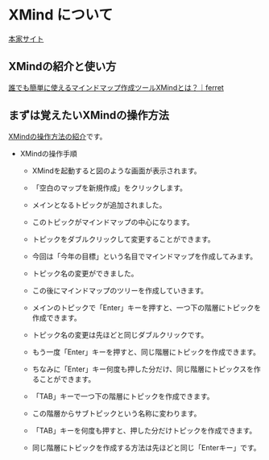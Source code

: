 * XMind について
 
  [[http://jp.xmind.net][本家サイト]]

** XMindの紹介と使い方

[[https://ferret-plus.com/7883][誰でも簡単に使えるマインドマップ作成ツールXMindとは？｜ferret ]]

** まずは覚えたいXMindの操作方法

   [[http://www.nowte.net/article/1043][XMindの操作方法の紹介]]です。

   - XMindの操作手順

     - XMindを起動すると図のような画面が表示されます。

     - 「空白のマップを新規作成」をクリックします。

     - メインとなるトピックが追加されました。

     - このトピックがマインドマップの中心になります。

     - トピックをダブルクリックして変更することができます。

     - 今回は「今年の目標」という名目でマインドマップを作成してみます。

     - トピック名の変更ができました。

     - この後にマインドマップのツリーを作成していきます。

     - メインのトピックで「Enter」キーを押すと、一つ下の階層にトピックを作成できます。

     - トピック名の変更は先ほどと同じダブルクリックです。

     - もう一度「Enter」キーを押すと、同じ階層にトピックを作成できます。

     - ちなみに「Enter」キー何度も押した分だけ、同じ階層にトピックスを作ることができます。

     - 「TAB」キーで一つ下の階層にトピックを作成できます。

     - この階層からサブトピックという名称に変わります。

     - 「TAB」キーを何度も押すと、押した分だけトピックを作成できます。

     - 同じ階層にトピックを作成する方法は先ほどと同じ「Enterキー」です。

